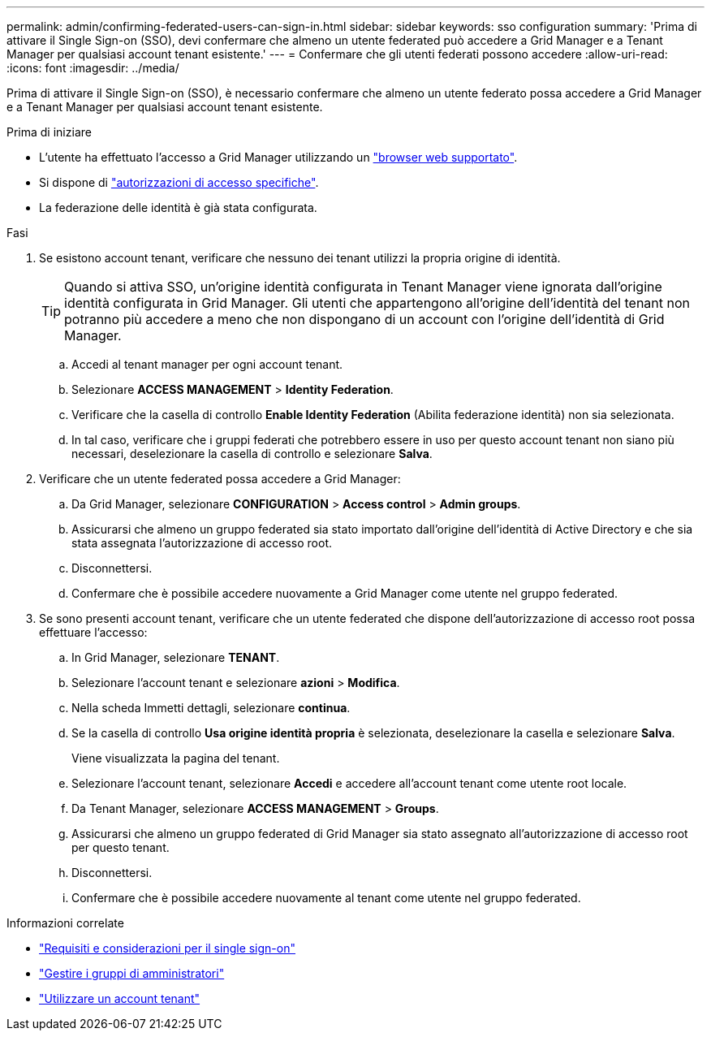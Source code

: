 ---
permalink: admin/confirming-federated-users-can-sign-in.html 
sidebar: sidebar 
keywords: sso configuration 
summary: 'Prima di attivare il Single Sign-on (SSO), devi confermare che almeno un utente federated può accedere a Grid Manager e a Tenant Manager per qualsiasi account tenant esistente.' 
---
= Confermare che gli utenti federati possono accedere
:allow-uri-read: 
:icons: font
:imagesdir: ../media/


[role="lead"]
Prima di attivare il Single Sign-on (SSO), è necessario confermare che almeno un utente federato possa accedere a Grid Manager e a Tenant Manager per qualsiasi account tenant esistente.

.Prima di iniziare
* L'utente ha effettuato l'accesso a Grid Manager utilizzando un link:../admin/web-browser-requirements.html["browser web supportato"].
* Si dispone di link:admin-group-permissions.html["autorizzazioni di accesso specifiche"].
* La federazione delle identità è già stata configurata.


.Fasi
. Se esistono account tenant, verificare che nessuno dei tenant utilizzi la propria origine di identità.
+

TIP: Quando si attiva SSO, un'origine identità configurata in Tenant Manager viene ignorata dall'origine identità configurata in Grid Manager. Gli utenti che appartengono all'origine dell'identità del tenant non potranno più accedere a meno che non dispongano di un account con l'origine dell'identità di Grid Manager.

+
.. Accedi al tenant manager per ogni account tenant.
.. Selezionare *ACCESS MANAGEMENT* > *Identity Federation*.
.. Verificare che la casella di controllo *Enable Identity Federation* (Abilita federazione identità) non sia selezionata.
.. In tal caso, verificare che i gruppi federati che potrebbero essere in uso per questo account tenant non siano più necessari, deselezionare la casella di controllo e selezionare *Salva*.


. Verificare che un utente federated possa accedere a Grid Manager:
+
.. Da Grid Manager, selezionare *CONFIGURATION* > *Access control* > *Admin groups*.
.. Assicurarsi che almeno un gruppo federated sia stato importato dall'origine dell'identità di Active Directory e che sia stata assegnata l'autorizzazione di accesso root.
.. Disconnettersi.
.. Confermare che è possibile accedere nuovamente a Grid Manager come utente nel gruppo federated.


. Se sono presenti account tenant, verificare che un utente federated che dispone dell'autorizzazione di accesso root possa effettuare l'accesso:
+
.. In Grid Manager, selezionare *TENANT*.
.. Selezionare l'account tenant e selezionare *azioni* > *Modifica*.
.. Nella scheda Immetti dettagli, selezionare *continua*.
.. Se la casella di controllo *Usa origine identità propria* è selezionata, deselezionare la casella e selezionare *Salva*.


+
Viene visualizzata la pagina del tenant.

+
.. Selezionare l'account tenant, selezionare *Accedi* e accedere all'account tenant come utente root locale.
.. Da Tenant Manager, selezionare *ACCESS MANAGEMENT* > *Groups*.
.. Assicurarsi che almeno un gruppo federated di Grid Manager sia stato assegnato all'autorizzazione di accesso root per questo tenant.
.. Disconnettersi.
.. Confermare che è possibile accedere nuovamente al tenant come utente nel gruppo federated.




.Informazioni correlate
* link:requirements-for-sso.html["Requisiti e considerazioni per il single sign-on"]
* link:managing-admin-groups.html["Gestire i gruppi di amministratori"]
* link:../tenant/index.html["Utilizzare un account tenant"]

